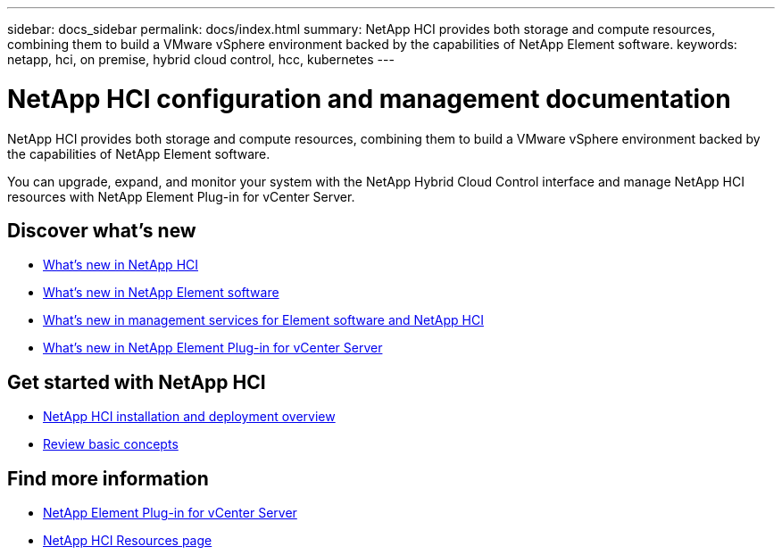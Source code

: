 ---
sidebar: docs_sidebar
permalink: docs/index.html
summary: NetApp HCI provides both storage and compute resources, combining them to build a VMware vSphere environment backed by the capabilities of NetApp Element software.
keywords: netapp, hci, on premise, hybrid cloud control, hcc, kubernetes
---

= NetApp HCI configuration and management documentation
:hardbreaks:
:nofooter:
:icons: font
:linkattrs:
:imagesdir: ../media/

[.lead]
NetApp HCI provides both storage and compute resources, combining them to build a VMware vSphere environment backed by the capabilities of NetApp Element software.

You can upgrade, expand, and monitor your system with the NetApp Hybrid Cloud Control interface and manage NetApp HCI resources with NetApp Element Plug-in for vCenter Server.

== Discover what's new

* link:rn_whatsnew.html[What's new in NetApp HCI]
* http://docs.netapp.com/sfe-122/index.jsp[What's new in NetApp Element software^]
* https://kb.netapp.com/Advice_and_Troubleshooting/Data_Storage_Software/Management_services_for_Element_Software_and_NetApp_HCI/Management_Services_Release_Notes[What's new in management services for Element software and NetApp HCI^]
* https://library.netapp.com/ecm/ecm_download_file/ECMLP2866569[What's new in NetApp Element Plug-in for vCenter Server^]

== Get started with NetApp HCI

* link:task_hci_getstarted.html[NetApp HCI installation and deployment overview]
* link:concept_hci_product_overview.html[Review basic concepts]

[discrete]
== Find more information
* https://docs.netapp.com/us-en/vcp/index.html[NetApp Element Plug-in for vCenter Server^]
* https://www.netapp.com/us/documentation/hci.aspx[NetApp HCI Resources page^]
